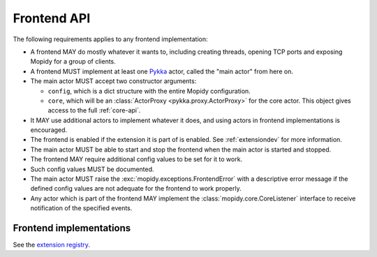 .. _frontend-api:

************
Frontend API
************

The following requirements applies to any frontend implementation:

- A frontend MAY do mostly whatever it wants to, including creating threads,
  opening TCP ports and exposing Mopidy for a group of clients.

- A frontend MUST implement at least one `Pykka
  <https://www.pykka.org/>`_ actor, called the "main actor" from here
  on.

- The main actor MUST accept two constructor arguments:

  - ``config``, which is a dict structure with the entire Mopidy configuration.

  - ``core``, which will be an :class:`ActorProxy <pykka.proxy.ActorProxy>` for
    the core actor. This object gives access to the full :ref:`core-api`.

- It MAY use additional actors to implement whatever it does, and using actors
  in frontend implementations is encouraged.

- The frontend is enabled if the extension it is part of is enabled. See
  :ref:`extensiondev` for more information.

- The main actor MUST be able to start and stop the frontend when the main
  actor is started and stopped.

- The frontend MAY require additional config values to be set for it to work.

- Such config values MUST be documented.

- The main actor MUST raise the :exc:`mopidy.exceptions.FrontendError` with a
  descriptive error message if the defined config values are not adequate for
  the frontend to work properly.

- Any actor which is part of the frontend MAY implement the
  :class:`mopidy.core.CoreListener` interface to receive notification of the
  specified events.


Frontend implementations
========================

See the `extension registry <https://mopidy.com/ext/>`_.
